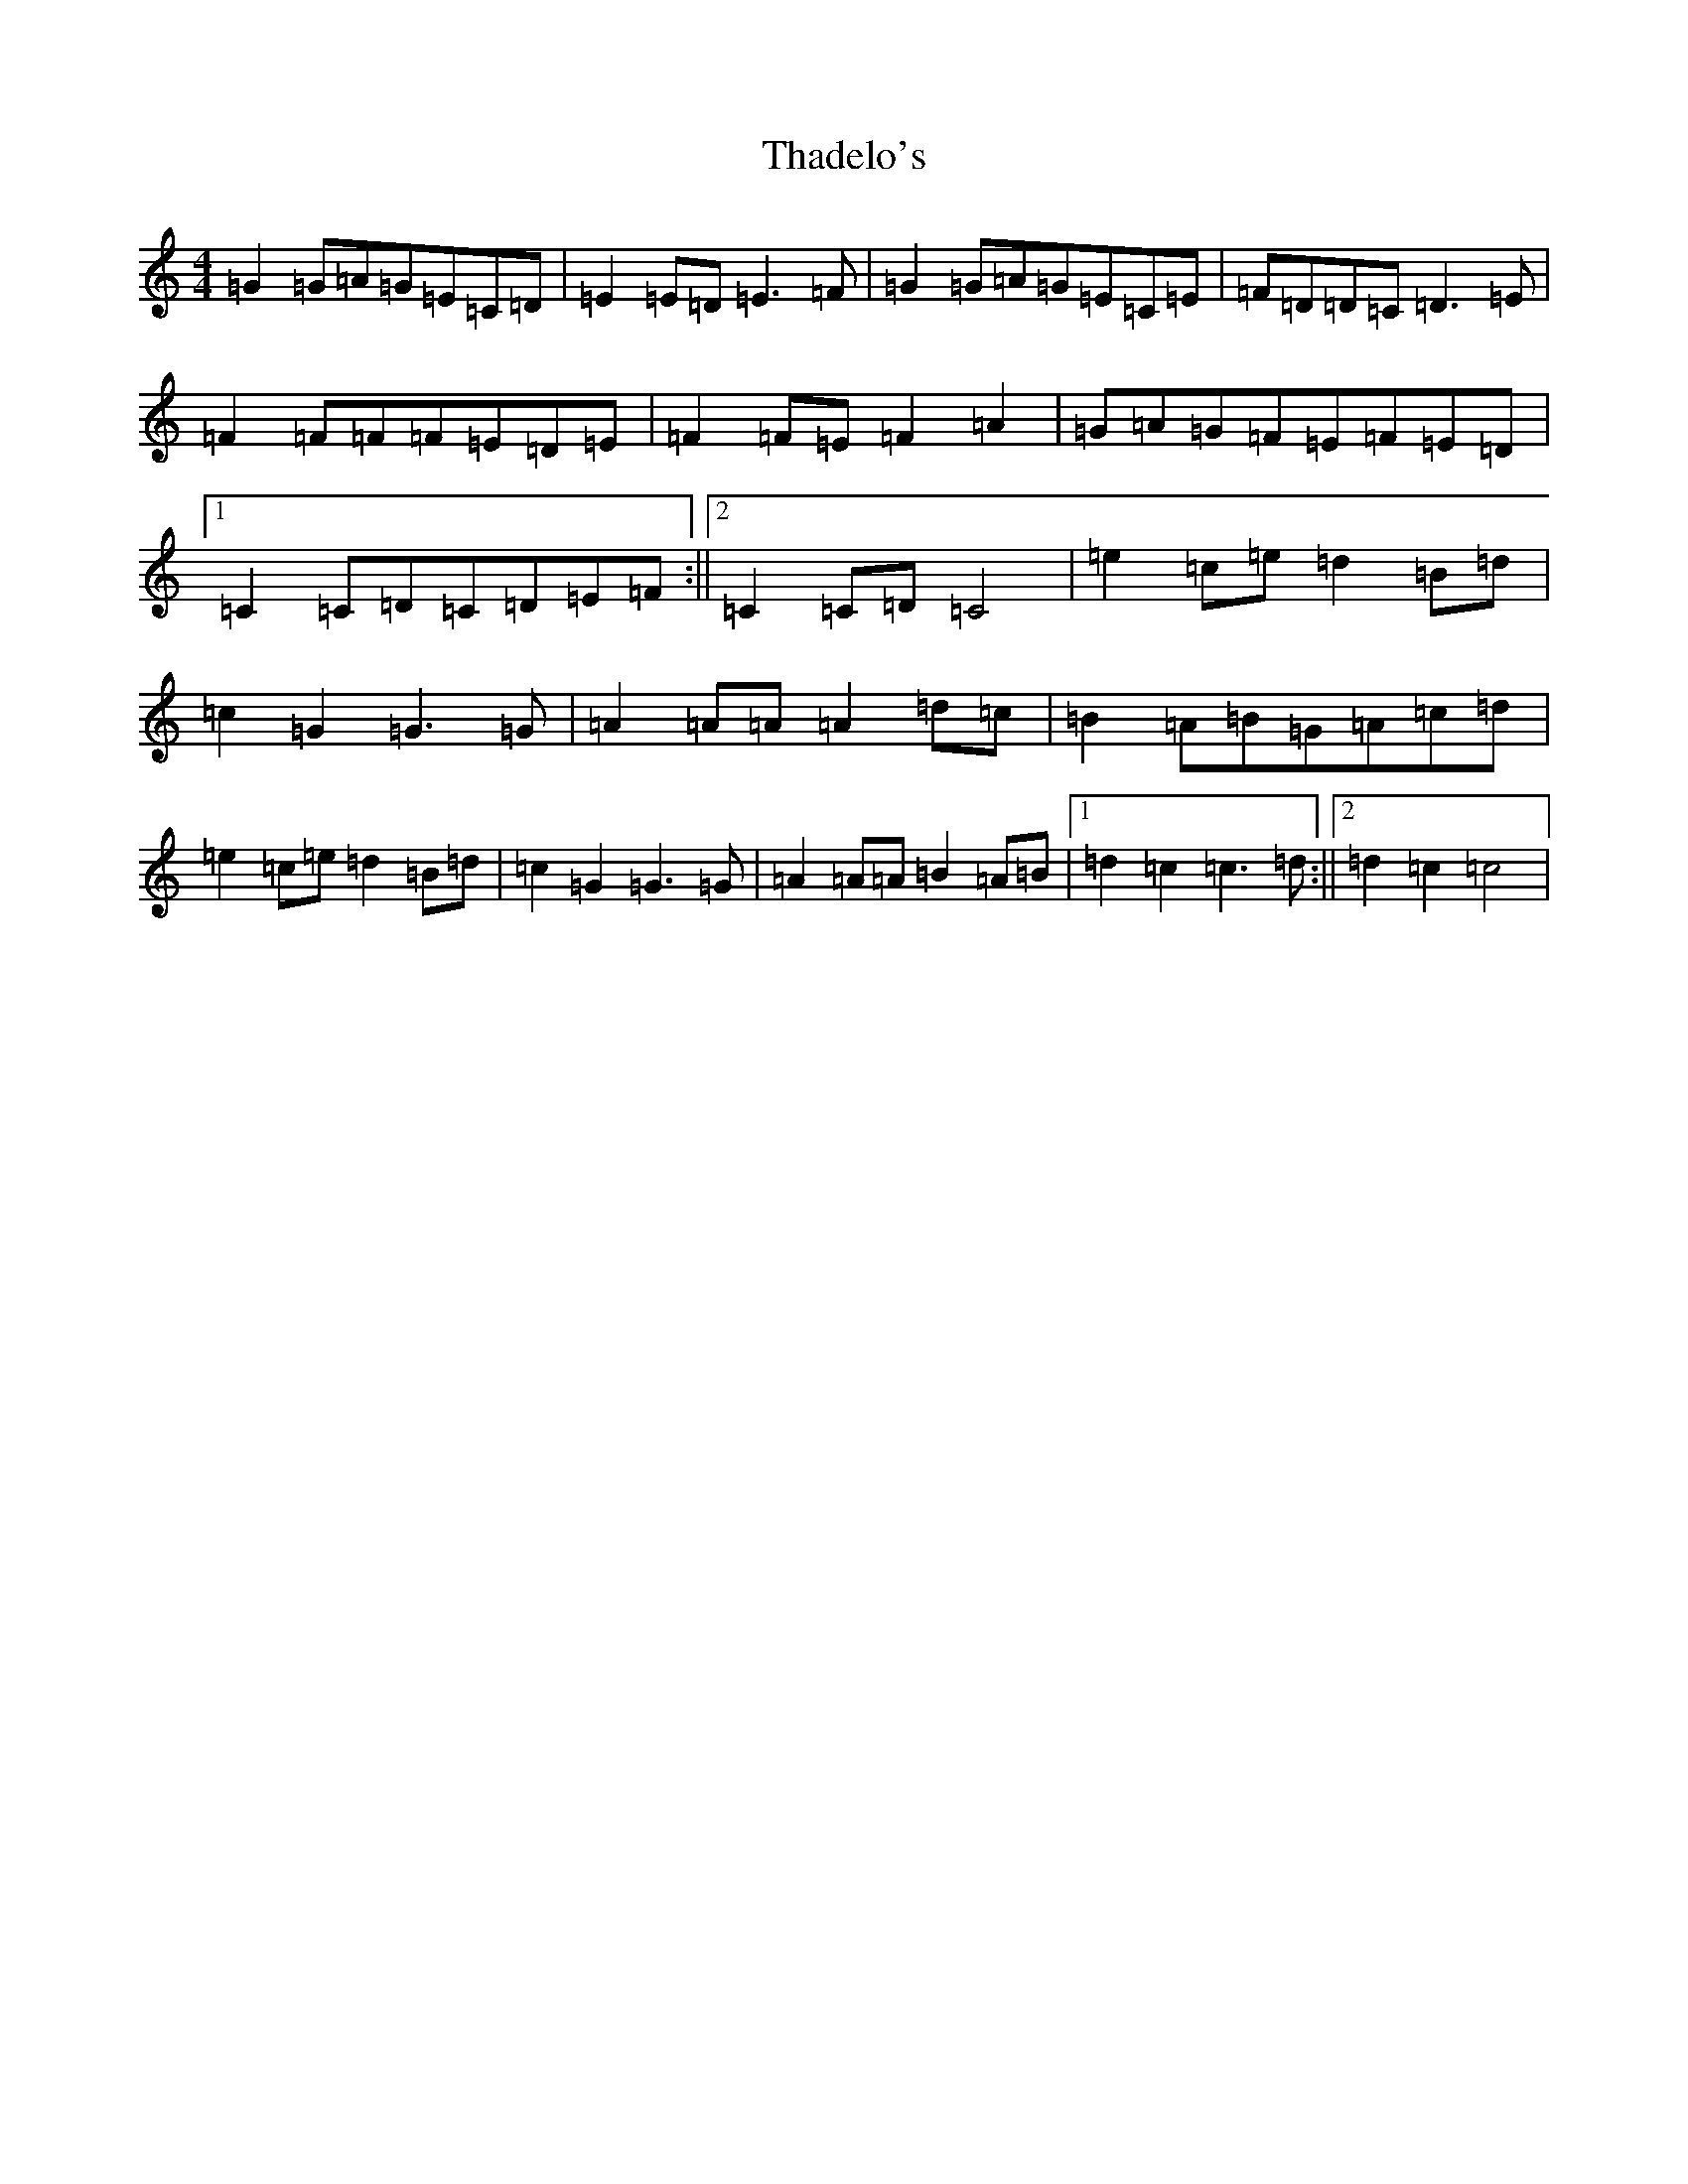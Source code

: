 X: 20878
T: Thadelo's
S: https://thesession.org/tunes/8991#setting8991
R: barndance
M:4/4
L:1/8
K: C Major
=G2=G=A=G=E=C=D|=E2=E=D=E3=F|=G2=G=A=G=E=C=E|=F=D=D=C=D3=E|=F2=F=F=F=E=D=E|=F2=F=E=F2=A2|=G=A=G=F=E=F=E=D|1=C2=C=D=C=D=E=F:||2=C2=C=D=C4|=e2=c=e=d2=B=d|=c2=G2=G3=G|=A2=A=A=A2=d=c|=B2=A=B=G=A=c=d|=e2=c=e=d2=B=d|=c2=G2=G3=G|=A2=A=A=B2=A=B|1=d2=c2=c3=d:||2=d2=c2=c4|